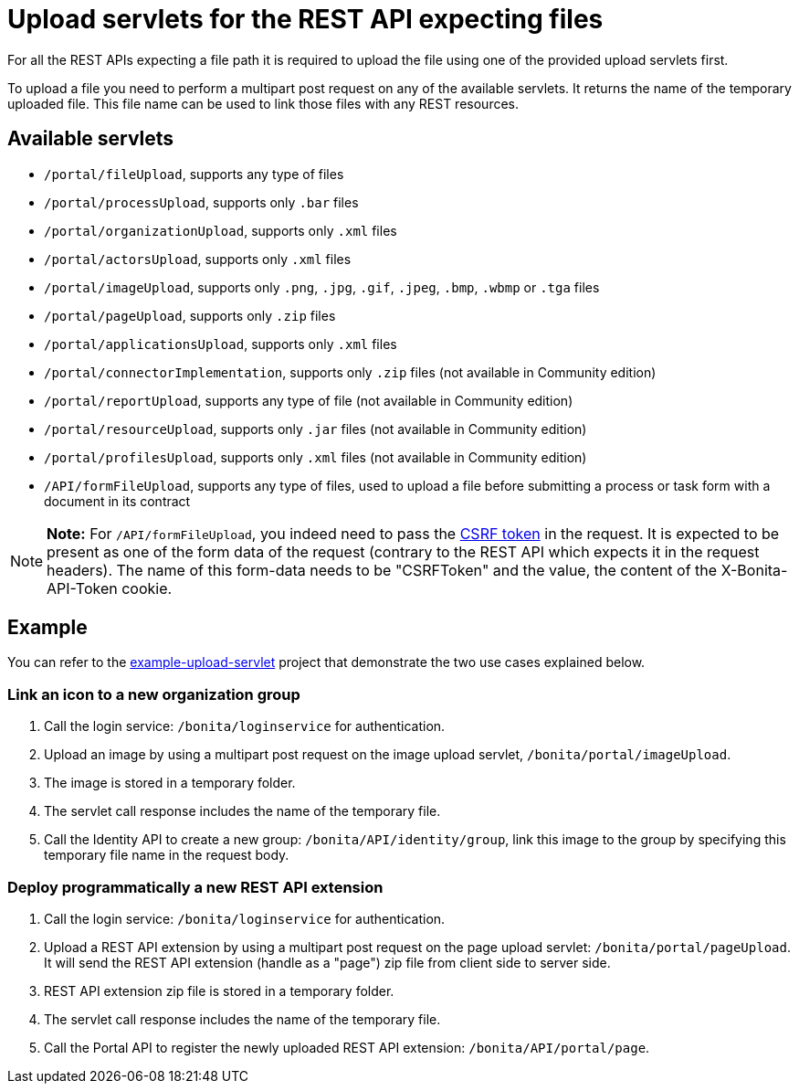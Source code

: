 = Upload servlets for the REST API expecting files

For all the REST APIs expecting a file path it is required to upload the file using one of the provided upload servlets first.

To upload a file you need to perform a multipart post request on any of the available servlets.
It returns the name of the temporary uploaded file.
This file name can be used to link those files with any REST resources.

== Available servlets

* `/portal/fileUpload`, supports any type of files
* `/portal/processUpload`, supports only `.bar` files
* `/portal/organizationUpload`, supports only `.xml` files
* `/portal/actorsUpload`, supports only `.xml` files
* `/portal/imageUpload`, supports only `.png`, `.jpg`, `.gif`, `.jpeg`, `.bmp`, `.wbmp` or `.tga` files
* `/portal/pageUpload`, supports only `.zip` files
* `/portal/applicationsUpload`, supports only `.xml` files
* `/portal/connectorImplementation`, supports only `.zip` files (not available in Community edition)
* `/portal/reportUpload`, supports any type of file (not available in Community edition)
* `/portal/resourceUpload`, supports only `.jar` files (not available in Community edition)
* `/portal/profilesUpload`, supports only `.xml` files (not available in Community edition)
* `/API/formFileUpload`, supports any type of files, used to upload a file before submitting a process or task form with a document in its contract

NOTE: *Note:* For `/API/formFileUpload`, you indeed need to pass the xref:csrf-security.adoc[CSRF token] in the request.
It is expected to be present as one of the form data of the request (contrary to the REST API which expects it in the request headers).
The name of this form-data needs to be "CSRFToken" and the value, the content of the X-Bonita-API-Token cookie.


== Example

You can refer to the https://github.com/Bonitasoft-Community/example-upload-sevlet[example-upload-servlet] project that demonstrate the two use cases explained below.

=== Link an icon to a new organization group

. Call the login service: `/bonita/loginservice` for authentication.
. Upload an image by using a multipart post request on the image upload servlet, `/bonita/portal/imageUpload`.
. The image is stored in a temporary folder.
. The servlet call response includes the name of the temporary file.
. Call the Identity API to create a new group: `/bonita/API/identity/group`, link this image to the group by specifying this temporary file name in the request body.

=== Deploy programmatically a new REST API extension

. Call the login service: `/bonita/loginservice` for authentication.
. Upload a REST API extension by using a multipart post request on the page upload servlet: `/bonita/portal/pageUpload`.
It will send the REST API extension (handle as a "page") zip file from client side to server side.
. REST API extension zip file is stored in a temporary folder.
. The servlet call response includes the name of the temporary file.
. Call the Portal API to register the newly uploaded REST API extension: `/bonita/API/portal/page`.
